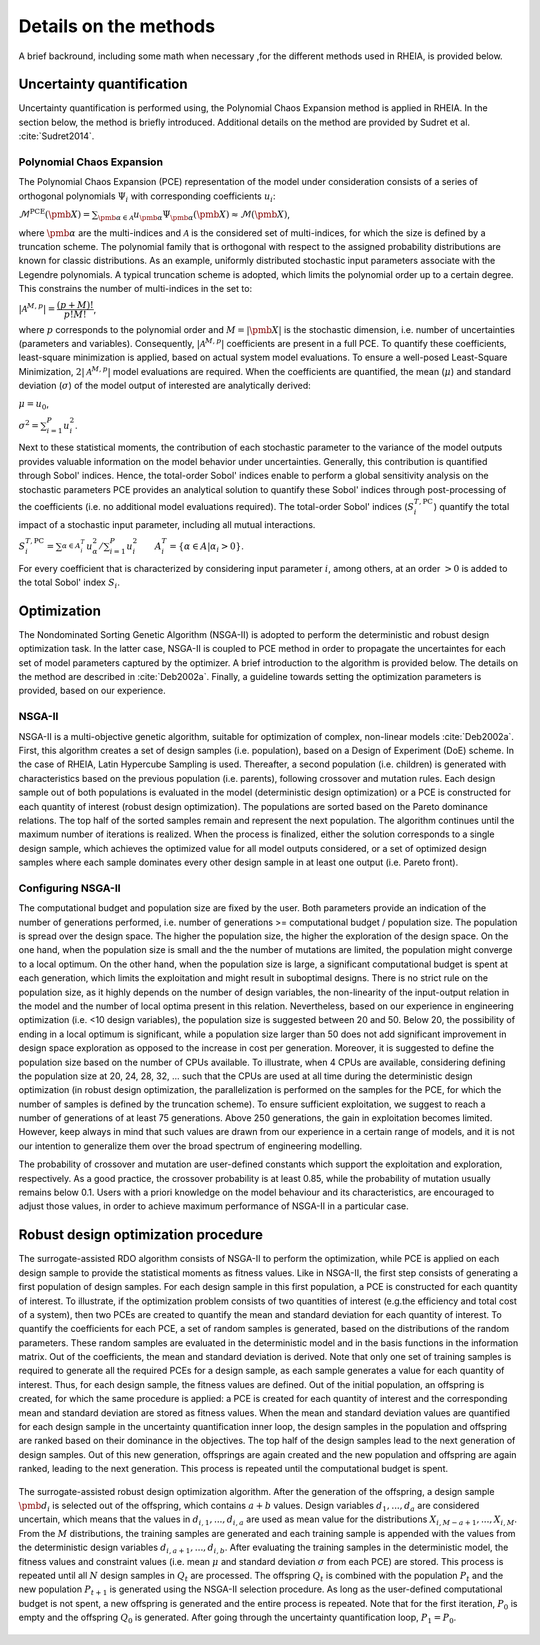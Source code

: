 .. _lab:methods:

Details on the methods
======================

A brief backround, including some math when necessary ,for the different methods used in RHEIA, is provided below.

Uncertainty quantification
--------------------------

Uncertainty quantification is performed using, the Polynomial Chaos Expansion method is applied in RHEIA. 
In the section below, the method is briefly introduced. Additional details on the method are provided by Sudret et al. :cite:`Sudret2014`. 

.. _lab:pce:

Polynomial Chaos Expansion
^^^^^^^^^^^^^^^^^^^^^^^^^^

The Polynomial Chaos Expansion (PCE) representation of the model under consideration consists of a series of orthogonal polynomials :math:`\Psi_i` with corresponding coefficients :math:`u_i`:

:math:`\mathcal{M}^{\mathrm{PCE}}(\pmb{X}) = \sum_{\pmb{\alpha} \in \mathcal{A}} u_{\pmb{\alpha}} \Psi_{\pmb{\alpha}} (\pmb{X}) \approx \mathcal{M}(\pmb{X})`, 

where :math:`\pmb{\alpha}` are the multi-indices and :math:`\mathcal{A}` is the considered set of multi-indices, for which the size is defined by a truncation scheme. 
The polynomial family that is orthogonal with respect to the assigned probability distributions are known for classic distributions. 
As an example, uniformly distributed stochastic input parameters associate with the Legendre polynomials.
A typical truncation scheme is adopted, which limits the polynomial order up to a certain degree. This constrains the number of multi-indices in the set to:

:math:`|\mathcal{A}^{M,p}| = \dfrac{(p + M)!}{p!M!}`,

where :math:`p` corresponds to the polynomial order and :math:`M = |\pmb{X}|` is the stochastic dimension, i.e. number of uncertainties (parameters and variables).
Consequently, :math:`|\mathcal{A}^{M,p}|` coefficients are present in a full PCE. To quantify these coefficients, least-square minimization is applied, based on actual system model evaluations. 
To ensure a well-posed Least-Square Minimization, :math:`2|\mathcal{A}^{M,p}|` model evaluations are required. 
When the coefficients are quantified, the mean (:math:`\mu`) and standard deviation (:math:`\sigma`) of the model output of interested are analytically derived:

:math:`\mu = u_0`,

:math:`\sigma^2 = \sum_{i=1}^P u_i^2`.


Next to these statistical moments, the contribution of each stochastic parameter to the variance of the model outputs provides valuable information on the model behavior under uncertainties. 
Generally, this contribution is quantified through Sobol' indices. 
Hence, the total-order Sobol' indices enable to perform a global sensitivity analysis on the stochastic parameters
PCE provides an analytical solution to quantify these Sobol' indices through post-processing of the coefficients (i.e. no additional model evaluations required). 
The total-order Sobol' indices (:math:`S_i^{T,\mathrm{PC}}`) quantify the total impact of a stochastic input parameter, including all mutual interactions. 

:math:`S_i^{T,\mathrm{PC}} = \sum_{\alpha \in A_i^T}^{} u_\alpha^2/\sum_{i=1}^P u_i^2 ~~~~~~ A_i^T = \{\alpha \in A | \alpha_i > 0\}`.

For every coefficient that is characterized by considering input parameter :math:`i`, among others, at an order :math:`> 0` is added to the total Sobol' index :math:`S_i`.

Optimization
------------

The Nondominated Sorting Genetic Algorithm (NSGA-II) is adopted to perform the deterministic and robust design optimization task. In the latter case, NSGA-II is coupled to PCE method in order to propagate the uncertaintes for each set of model parameters captured by the optimizer.
A brief introduction to the algorithm is provided below. The details on the method are described in :cite:`Deb2002a`.
Finally, a guideline towards setting the optimization parameters is provided, based on our experience.

.. _lab:ssnsga2:

NSGA-II
^^^^^^^

NSGA-II is a multi-objective genetic algorithm, suitable for optimization of complex, non-linear models :cite:`Deb2002a`. 
First, this algorithm creates a set of design samples (i.e. population), based on a Design of Experiment (DoE) scheme. In the case of RHEIA, Latin Hypercube Sampling is used. 
Thereafter, a second population (i.e. children) is generated with characteristics based on the previous population (i.e. parents), 
following crossover and mutation rules. Each design sample out of both populations is evaluated in the model (deterministic design optimization) 
or a PCE is constructed for each quantity of interest (robust design optimization). 
The populations are sorted based on the Pareto dominance relations. The top half of the sorted samples remain and represent the next population. 
The algorithm continues until the maximum number of iterations is realized. When the process is finalized, either the solution corresponds to a single design sample, 
which achieves the optimized value for all model outputs considered, or a set of optimized design samples where each sample dominates every other design sample in at least one output (i.e. Pareto front).

.. _lab:choosepop:

Configuring NSGA-II
^^^^^^^^^^^^^^^^^^^^^^^^^^^^

The computational budget and population size are fixed by the user. Both parameters provide an indication of the number of generations performed,
i.e. number of generations >= computational budget / population size. The population is spread over the design space. The higher the population size,
the higher the exploration of the design space. On the one hand, when the population size is small and the the number of mutations are limited, the population
might converge to a local optimum. On the other hand, when the population size is large, a significant computational budget is spent at each generation,
which limits the exploitation and might result in suboptimal designs. There is no strict rule on the population size, as it highly depends on the number of design variables,
the non-linearity of the input-output relation in the model and the number of local optima present in this relation.
Nevertheless, based on our experience in engineering optimization (i.e. <10 design variables), the population size is suggested between 20 and 50. Below 20, the possibility of ending in a
local optimum is significant, while a population size larger than 50 does not add significant improvement in design space exploration as opposed to the increase in cost per generation.
Moreover, it is suggested to define the population size based on the number of CPUs available. To illustrate, when 4 CPUs are available, considering defining the population size at 20, 24, 28, 32, ...
such that the CPUs are used at all time during the deterministic design optimization (in robust design optimization, the parallelization is performed on the samples for the PCE, for which the number of samples
is defined by the truncation scheme). 
To ensure sufficient exploitation, we suggest to reach a number of generations of at least 75 generations. Above 250 generations, the gain in exploitation becomes limited. However, keep always in mind that such values are drawn from our experience in a certain range of models, and it is not our intention to generalize them over the broad spectrum of engineering modelling.   

The probability of crossover and mutation are user-defined constants which support the exploitation and exploration, respectively.
As a good practice, the crossover probability is at least 0.85, while the probability of mutation usually remains below 0.1. Users with a priori knowledge on the model behaviour and its characteristics, are encouraged to adjust those values, in order to achieve maximum performance of NSGA-II in a particular case.


.. _lab:rdoprocedure:

Robust design optimization procedure
------------------------------------

The surrogate-assisted RDO algorithm consists of NSGA-II to perform the optimization, while PCE is applied on each design sample to provide the statistical moments as fitness values. 
Like in NSGA-II, the first step consists of generating a first population of design samples. 
For each design sample in this first population, a PCE is constructed for each quantity of interest. 
To illustrate, if the optimization problem consists of two quantities of interest (e.g.\ the efficiency and total cost of a system), 
then two PCEs are created to quantify the mean and standard deviation for each quantity of interest. 
To quantify the coefficients for each PCE, a set of random samples is generated, based on the distributions of the random parameters. 
These random samples are evaluated in the deterministic model and in the basis functions in the information matrix. Out of the coefficients, 
the mean and standard deviation is derived. Note that only one set of training samples is required to generate all the required PCEs for a design sample, 
as each sample generates a value for each quantity of interest. Thus, for each design sample, the fitness values are defined.
Out of the initial population, an offspring is created, for which the same procedure is applied: a PCE is created for each quantity of interest and 
the corresponding mean and standard deviation are stored as fitness values. 
When the mean and standard deviation values are quantified for each design sample in the uncertainty quantification inner loop, 
the design samples in the population and offspring are ranked based on their dominance in the objectives. 
The top half of the design samples lead to the next generation of design samples. Out of this new generation, 
offsprings are again created and the new population and offspring are again ranked, leading to the next generation. 
This process is repeated until the computational budget is spent. 

.. figure:: images/rdo_scheme_1iter.svg
   :width: 100%
   :align: center

   The surrogate-assisted robust design optimization algorithm. After the generation of the offspring, 
   a design sample :math:`\pmb{d}_i` is selected out of the offspring, which contains :math:`a+b` values. 
   Design variables :math:`d_{1},...,d_{a}` are considered uncertain, which means that the values in :math:`d_{i,1},...,d_{i,a}` are used as mean value for the distributions :math:`X_{i,M-a+1},...,X_{i,M}`. 
   From the :math:`M` distributions, the training samples are generated and each training sample is appended with the values from the deterministic design variables :math:`d_{i,a+1},...,d_{i,b}`. 
   After evaluating the training samples in the deterministic model, the fitness values and constraint values (i.e. mean :math:`\mu$` and standard deviation :math:`\sigma` from each PCE) are stored. 
   This process is repeated until all :math:`N` design samples in :math:`Q_t` are processed. 
   The offspring :math:`Q_t` is combined with the population :math:`P_t` and the new population :math:`P_{t+1}` is generated using the NSGA-II selection procedure. 
   As long as the user-defined computational budget is not spent, a new offspring is generated and the entire process is repeated. 
   Note that for the first iteration, :math:`P_0` is empty and the offspring :math:`Q_0` is generated. 
   After going through the uncertainty quantification loop, :math:`P_1 = P_0`.